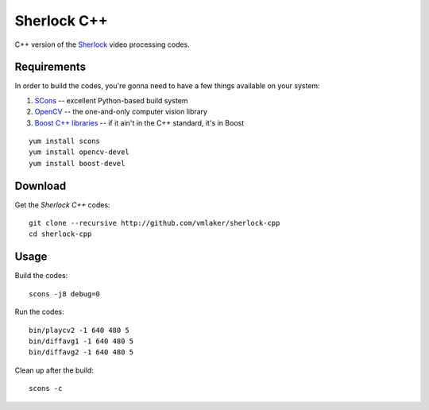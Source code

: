 Sherlock C++
============

C++ version of the 
`Sherlock <http://github.com/vmlaker/sherlock>`_
video processing codes.

Requirements
------------

In order to build the codes, you're gonna need
to have a few things available on your system:

1. `SCons <http://www.scons.org>`_ -- excellent Python-based build system
2. `OpenCV <http://www.opencv.org>`_ -- the one-and-only computer vision library
3. `Boost C++ libraries <http://www.boost.org>`_ -- if it ain't in the C++ standard, it's in Boost

::
   
   yum install scons
   yum install opencv-devel
   yum install boost-devel

Download
--------

Get the *Sherlock C++* codes:
::

   git clone --recursive http://github.com/vmlaker/sherlock-cpp
   cd sherlock-cpp

Usage
-----

Build the codes:
::
   
   scons -j8 debug=0

Run the codes:
::

   bin/playcv2 -1 640 480 5
   bin/diffavg1 -1 640 480 5
   bin/diffavg2 -1 640 480 5

Clean up after the build:
::

   scons -c
